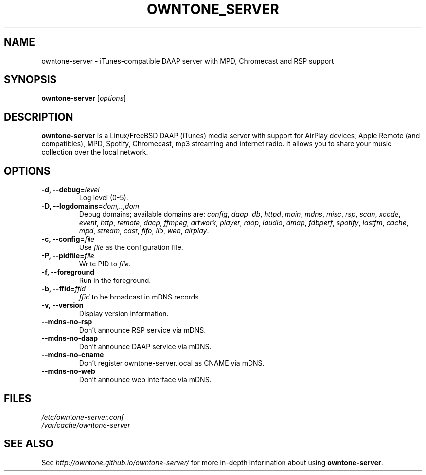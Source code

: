 .\"  -*- nroff -*-
.TH OWNTONE_SERVER "8" "2018-01-14" "owntone-server" "DAAP, MPD, Chromecast & RSP media server"
.SH NAME
owntone\-server \- iTunes\-compatible DAAP server with MPD, Chromecast and RSP support
.SH SYNOPSIS
.B owntone-server
[\fIoptions\fR]
.SH DESCRIPTION
\fBowntone\-server\fP is a Linux/FreeBSD DAAP (iTunes) media server with support
for AirPlay devices, Apple Remote (and compatibles), MPD, Spotify, Chromecast,
mp3 streaming and internet radio. It allows you to share your music collection over
the local network.
.SH OPTIONS
.TP
\fB\-d, \-\-debug=\fR\fIlevel\fP
Log level (0\-5).
.TP
\fB\-D, \-\-logdomains=\fR\fIdom,..,dom\fP
Debug domains; available domains are: \fIconfig\fP, \fIdaap\fP,
\fIdb\fP, \fIhttpd\fP, \fImain\fP, \fImdns\fP, \fImisc\fP,
\fIrsp\fP, \fIscan\fP, \fIxcode\fP, \fIevent\fP, \fIhttp\fP, \fIremote\fP,
\fIdacp\fP, \fIffmpeg\fP, \fIartwork\fP, \fIplayer\fP, \fIraop\fP,
\fIlaudio\fP, \fIdmap\fP, \fIfdbperf\fP, \fIspotify\fP, \fIlastfm\fP,
\fIcache\fP, \fImpd\fP, \fIstream\fP, \fIcast\fP, \fIfifo\fP, \fIlib\fP,
\fIweb\fP, \fIairplay\fP.
.TP
\fB\-c, \-\-config=\fR\fIfile\fP
Use \fIfile\fP as the configuration file.
.TP
\fB\-P, \-\-pidfile=\fR\fIfile\fP
Write PID to \fIfile\fP.
.TP
\fB\-f, \-\-foreground\fR
Run in the foreground.
.TP
\fB\-b, \-\-ffid=\fR\fIffid\fP
\fIffid\fP to be broadcast in mDNS records.
.TP
\fB\-v, \-\-version\fR
Display version information.
.TP
\fB\-\-mdns-no-rsp\fR
Don't announce RSP service via mDNS.
.TP
\fB\-\-mdns-no-daap\fR
Don't announce DAAP service via mDNS.
.TP
\fB\-\-mdns-no-cname\fR
Don't register owntone-server.local as CNAME via mDNS.
.TP
\fB\-\-mdns-no-web\fR
Don't announce web interface via mDNS.
.SH FILES
.nf
 \fI/etc/owntone\-server.conf\fR
 \fI/var/cache/owntone\-server\fR
.fi
.SH SEE ALSO
See \fIhttp://owntone.github.io/owntone-server/\fR for more in-depth information
about using \fBowntone-server\fP.
